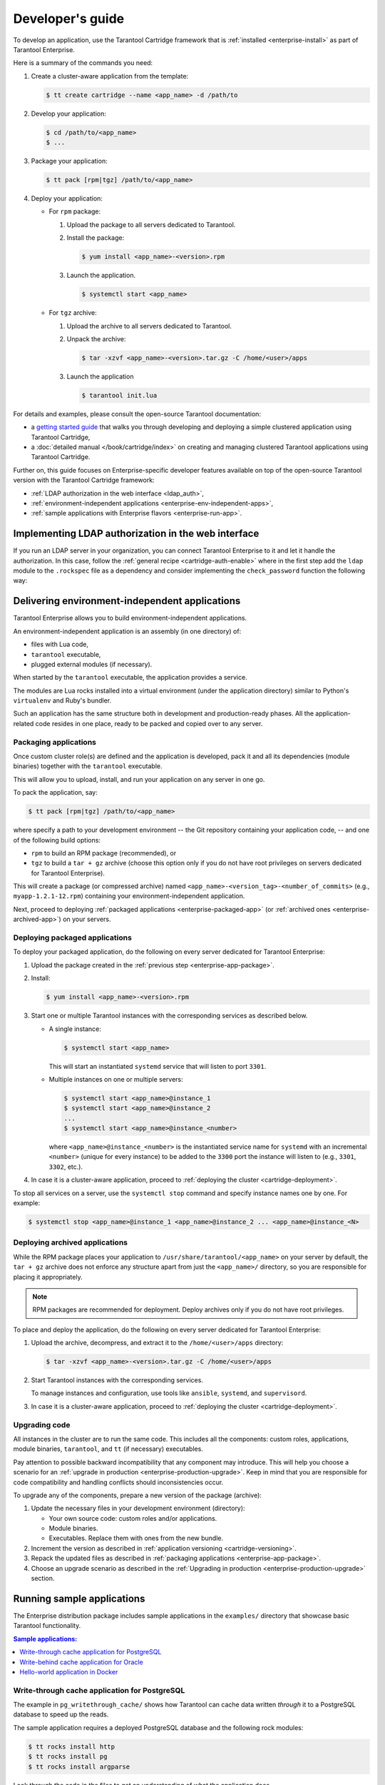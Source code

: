 .. _enterprise-app-development:

===============================================================================
Developer's guide
===============================================================================

To develop an application, use the Tarantool Cartridge framework that is
:ref:`installed <enterprise-install>` as part of Tarantool Enterprise.

Here is a summary of the commands you need:

#. Create a cluster-aware application from the template:

   .. code-block:: bash

       $ tt create cartridge --name <app_name> -d /path/to

#. Develop your application:

   .. code-block:: bash

       $ cd /path/to/<app_name>
       $ ...

#. Package your application:

   .. code-block:: bash

       $ tt pack [rpm|tgz] /path/to/<app_name>

#. Deploy your application:

   * For ``rpm`` package:

     1. Upload the package to all servers dedicated to Tarantool.
     2. Install the package:

        .. code-block:: bash

            $ yum install <app_name>-<version>.rpm

     3. Launch the application.

        .. code-block:: bash

            $ systemctl start <app_name>

   * For ``tgz`` archive:

     1. Upload the archive to all servers dedicated to Tarantool.
     2. Unpack the archive:

        .. code-block:: bash

            $ tar -xzvf <app_name>-<version>.tar.gz -C /home/<user>/apps

     3. Launch the application

        .. code-block:: bash

            $ tarantool init.lua

For details and examples, please consult the open-source Tarantool documentation:

* a `getting started guide <https://github.com/tarantool/cartridge-cli/blob/master/examples/getting-started-app/README.md>`_
  that walks you through developing and deploying a simple clustered application using
  Tarantool Cartridge,
* a :doc:`detailed manual </book/cartridge/index>`
  on creating and managing clustered Tarantool applications using
  Tarantool Cartridge.

Further on, this guide focuses on Enterprise-specific developer features available
on top of the open-source Tarantool version with the Tarantool Cartridge framework:

* :ref:`LDAP authorization in the web interface <ldap_auth>`,
* :ref:`environment-independent applications <enterprise-env-independent-apps>`,
* :ref:`sample applications with Enterprise flavors <enterprise-run-app>`.

.. _ldap_auth:

-------------------------------------------------------------------------------
Implementing LDAP authorization in the web interface
-------------------------------------------------------------------------------

If you run an LDAP server in your organization, you can connect Tarantool
Enterprise to it and let it handle the authorization. In this case, follow the
:ref:`general recipe <cartridge-auth-enable>`
where in the first step add the ``ldap`` module to the ``.rockspec`` file
as a dependency and consider implementing the ``check_password`` function
the following way:

.. code-block:: Lua
   :emphasize-lines: 4, 10, 13

   -- auth.lua
   -- Require the LDAP module at the start of the file
   local ldap = require('ldap')
   ...
   -- Add a function to check the credentials
   local function check_password(username, password)

       -- Configure the necessary LDAP parameters
       local user = string.format("cn=%s,ou=tarantool,dc=glauth,dc=com", username)

       -- Connect to the LDAP server
       local ld, err = ldap.open("localhost:3893", user, password)

       -- Return an authentication success or failure
       if not ld then
          return false
       end
       return true
   end
    ...

.. _enterprise-env-independent-apps:

--------------------------------------------------------------------------------
Delivering environment-independent applications
--------------------------------------------------------------------------------

Tarantool Enterprise allows you to build environment-independent applications.

An environment-independent application is an assembly (in one directory) of:

* files with Lua code,
* ``tarantool`` executable,
* plugged external modules (if necessary).

When started by the ``tarantool`` executable, the application provides a
service.

The modules are Lua rocks installed into a virtual environment (under the
application directory) similar to Python's ``virtualenv`` and Ruby's bundler.

Such an application has the same structure both in development and
production-ready phases. All the application-related code resides in one place,
ready to be packed and copied over to any server.

.. _enterprise-app-package:

~~~~~~~~~~~~~~~~~~~~~~~~~~~~~~~~~~~~~~~~~~~~~~~~~~~~~~~~~~~~~~~~~~~~~~~~~~~~~~~
Packaging applications
~~~~~~~~~~~~~~~~~~~~~~~~~~~~~~~~~~~~~~~~~~~~~~~~~~~~~~~~~~~~~~~~~~~~~~~~~~~~~~~

Once custom cluster role(s) are defined and the application is developed, pack
it and all its dependencies (module binaries) together with the ``tarantool``
executable.

This will allow you to upload, install, and run your application on any server in
one go.

To pack the application, say:

.. code-block:: console

   $ tt pack [rpm|tgz] /path/to/<app_name>

where specify a path to your development environment -- the Git repository
containing your application code, -- and one of the following build options:

* ``rpm`` to build an RPM package (recommended), or
* ``tgz`` to build a ``tar + gz`` archive
  (choose this option only if you do not have root
  privileges on servers dedicated for Tarantool Enterprise).

This will create a package (or compressed archive) named
``<app_name>-<version_tag>-<number_of_commits>`` (e.g., ``myapp-1.2.1-12.rpm``)
containing your environment-independent application.

Next, proceed to deploying :ref:`packaged applications <enterprise-packaged-app>`
(or :ref:`archived ones <enterprise-archived-app>`) on your servers.

.. _enterprise-packaged-app:

~~~~~~~~~~~~~~~~~~~~~~~~~~~~~~~~~~~~~~~~~~~~~~~~~~~~~~~~~~~~~~~~~~~~~~~~~~~~~~~
Deploying packaged applications
~~~~~~~~~~~~~~~~~~~~~~~~~~~~~~~~~~~~~~~~~~~~~~~~~~~~~~~~~~~~~~~~~~~~~~~~~~~~~~~

To deploy your packaged application, do the following on every server dedicated
for Tarantool Enterprise:

#. Upload the package created in the :ref:`previous step <enterprise-app-package>`.

#. Install:

   .. code-block:: console

      $ yum install <app_name>-<version>.rpm

#. Start one or multiple Tarantool instances with the corresponding services
   as described below.

   * A single instance:

     .. code-block:: console

        $ systemctl start <app_name>

     This will start an instantiated ``systemd`` service that will listen to port
     ``3301``.

   * Multiple instances on one or multiple servers:

     .. code-block:: console

        $ systemctl start <app_name>@instance_1
        $ systemctl start <app_name>@instance_2
        ...
        $ systemctl start <app_name>@instance_<number>

     where ``<app_name>@instance_<number>`` is the instantiated service name
     for ``systemd`` with an incremental ``<number>`` (unique for every
     instance) to be added to the ``3300`` port the instance will listen to
     (e.g., ``3301``, ``3302``, etc.).

#. In case it is a cluster-aware application, proceed to
   :ref:`deploying the cluster <cartridge-deployment>`.

To stop all services on a server, use the ``systemctl stop`` command and specify
instance names one by one. For example:

.. code-block:: console

   $ systemctl stop <app_name>@instance_1 <app_name>@instance_2 ... <app_name>@instance_<N>

.. _enterprise-archived-app:

~~~~~~~~~~~~~~~~~~~~~~~~~~~~~~~~~~~~~~~~~~~~~~~~~~~~~~~~~~~~~~~~~~~~~~~~~~~~~~~
Deploying archived applications
~~~~~~~~~~~~~~~~~~~~~~~~~~~~~~~~~~~~~~~~~~~~~~~~~~~~~~~~~~~~~~~~~~~~~~~~~~~~~~~

While the RPM package places your application to ``/usr/share/tarantool/<app_name>``
on your server by default, the ``tar + gz`` archive does not enforce any structure
apart from just the ``<app_name>/`` directory, so you are responsible for placing
it appropriately.

.. NOTE::

   RPM packages are recommended for deployment. Deploy archives only if
   you do not have root privileges.

To place and deploy the application, do the following on every server dedicated
for Tarantool Enterprise:

#. Upload the archive, decompress, and extract it to the ``/home/<user>/apps``
   directory:

   .. code-block:: console

      $ tar -xzvf <app_name>-<version>.tar.gz -C /home/<user>/apps

#. Start Tarantool instances with the corresponding services.

   To manage instances and configuration, use tools like ``ansible``,
   ``systemd``, and ``supervisord``.

#. In case it is a cluster-aware application, proceed to
   :ref:`deploying the cluster <cartridge-deployment>`.

.. _enterprise-code-upgrade:

~~~~~~~~~~~~~~~~~~~~~~~~~~~~~~~~~~~~~~~~~~~~~~~~~~~~~~~~~~~~~~~~~~~~~~~~~~~~~~~
Upgrading code
~~~~~~~~~~~~~~~~~~~~~~~~~~~~~~~~~~~~~~~~~~~~~~~~~~~~~~~~~~~~~~~~~~~~~~~~~~~~~~~

All instances in the cluster are to run the same code. This includes all the
components: custom roles, applications, module binaries, ``tarantool``, and
``tt`` (if necessary) executables.

Pay attention to possible backward incompatibility that any component may
introduce. This will help you choose a scenario for an
:ref:`upgrade in production <enterprise-production-upgrade>`. Keep in mind that
you are responsible for code compatibility and handling conflicts should
inconsistencies occur.

To upgrade any of the components, prepare a new version of the package (archive):

#. Update the necessary files in your development environment (directory):

   * Your own source code: custom roles and/or applications.
   * Module binaries.
   * Executables. Replace them with ones from the new bundle.

#. Increment the version as described in
   :ref:`application versioning <cartridge-versioning>`.

#. Repack the updated files as described in :ref:`packaging applications <enterprise-app-package>`.

#. Choose an upgrade scenario as described in the :ref:`Upgrading in production <enterprise-production-upgrade>`
   section.

.. _enterprise-run-app:

-------------------------------------------------------------------------------
Running sample applications
-------------------------------------------------------------------------------

The Enterprise distribution package includes sample applications in the
``examples/`` directory that showcase basic Tarantool functionality.

.. contents:: Sample applications:
   :depth: 1
   :local:

.. _enterprise-pg-write-through-cache:

~~~~~~~~~~~~~~~~~~~~~~~~~~~~~~~~~~~~~~~~~~~~~~~~~~~~~~~~~~~~~~~~~~~~~~~~~~~~~~~
Write-through cache application for PostgreSQL
~~~~~~~~~~~~~~~~~~~~~~~~~~~~~~~~~~~~~~~~~~~~~~~~~~~~~~~~~~~~~~~~~~~~~~~~~~~~~~~

The example in ``pg_writethrough_cache/`` shows how Tarantool can cache data
written *through* it to a PostgreSQL database to speed up the reads.

The sample application requires a deployed PostgreSQL database and the following
rock modules:

.. code-block:: console

    $ tt rocks install http
    $ tt rocks install pg
    $ tt rocks install argparse

Look through the code in the files to get an understanding of what the application
does.

To run the application for a local PostgreSQL database, say:

.. code-block:: console

    $ tarantool cachesrv.lua --binary-port 3333 --http-port 8888 --database postgresql://localhost/postgres

.. _enterprise-ora-write-behind-cache:

~~~~~~~~~~~~~~~~~~~~~~~~~~~~~~~~~~~~~~~~~~~~~~~~~~~~~~~~~~~~~~~~~~~~~~~~~~~~~~~
Write-behind cache application for Oracle
~~~~~~~~~~~~~~~~~~~~~~~~~~~~~~~~~~~~~~~~~~~~~~~~~~~~~~~~~~~~~~~~~~~~~~~~~~~~~~~

The example in ``ora-writebehind-cache/`` shows how Tarantool can cache writes
and queue them to an Oracle database to speed up both writes and reads.

.. _enterprise-ora-write-behind-cache_reqs:

*******************************************************************************
Application requirements
*******************************************************************************

The sample application requires:

* deployed Oracle database;
* Oracle tools: `Instant Client and SQL Plus <https://www.oracle.com/technetwork/topics/linuxx86-64soft-092277.html>`_,
  both of version 12.2;

  .. NOTE::

     In case the Oracle Instant Client errors out on ``.so`` files
     (Oracle's dynamic libraries), put them to some directory and add it to the
     ``LD_LIBRARY_PATH`` environment variable.

     For example: ``export LD_LIBRARY_PATH=$LD_LIBRARY_PATH:$PWD/<path_to_so_files>``

* rock modules listed in the ``rockspec`` file.

To install the modules, run the following command in the ``examples/ora_writebehind_cache``
directory:

.. code-block:: console

   $ tt rocks make oracle_rb_cache-0.1.0-1.rockspec

If you do not have a deployed Oracle instance at hand, run a dummy in a Docker
container:

#. In the browser, log in to `Oracle container registry <container-registry.oracle.com>`_,
   click **Database**, and accept the Oracle's Enterprise Terms and Restrictions.

#. In the ``ora-writebehind-cache/`` directory, log in to the repository under
   the Oracle account, pull, and run an image using the prepared scripts:

   .. code-block:: console

      $ docker login container-registry.oracle.com
      Login:
      Password:
      Login Succeeded
      $ docker pull container-registry.oracle.com/database/enterprise:12.2.0.1
      $ docker run -itd \
         -p 1521:1521 \
         -p 5500:5500 \
         --name oracle \
         -v "$(pwd)"/setupdb/configDB.sh:/home/oracle/setup/configDB.sh \
         -v "$(pwd)"/setupdb/runUserScripts.sh:/home/oracle/setup/runUserScripts.sh \
         -v "$(pwd)"/startupdb:/opt/oracle/scripts/startup \
         container-registry.oracle.com/database/enterprise:12.2.0.1

When all is set and done, run the example application.

.. _enterprise-ora-write-behind-cache_run:

*******************************************************************************
Running write-behind cache
*******************************************************************************

To launch the application, run the following in the ``examples/ora_writebehind_cache``
directory:

.. code-block:: console

   $ tarantool init.lua

The application supports the following requests:

* Get: ``GET http://<host>:<http_port>/account/id``;
* Add: ``POST http://<host>:<http_port>/account/`` with the following data:

  .. code-block:: console

     {"clng_clng_id":1,"asut_asut_id":2,"creation_data":"01-JAN-19","navi_user":"userName"}

* Update: ``POST http://<host>:<http_port>/account/id`` with the same data as in the add request;
* Remove: ``DELETE http://<host>:<http_port>/account/id`` where ``id`` is an account identifier.

Look for sample CURL scripts in the ``examples/ora_writebehind_cache/testing``
directory and check ``README.md`` for more information on implementation.

.. _enterprise-docker-app:

~~~~~~~~~~~~~~~~~~~~~~~~~~~~~~~~~~~~~~~~~~~~~~~~~~~~~~~~~~~~~~~~~~~~~~~~~~~~~~~
Hello-world application in Docker
~~~~~~~~~~~~~~~~~~~~~~~~~~~~~~~~~~~~~~~~~~~~~~~~~~~~~~~~~~~~~~~~~~~~~~~~~~~~~~~

The example in the ``docker/`` directory contains a hello-world application
that you can pack in a Docker container and run on CentOS 7.

The ``hello.lua`` file is the entry point and it is very bare-bones, so you
can add your code here.

#. To build the container, say:

   .. code-block:: console

      $ docker build -t tarantool-enterprise-docker -f Dockerfile ../..

#. To run it:

   .. code-block:: console

      $ docker run --rm -t -i tarantool-enterprise-docker
